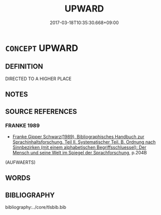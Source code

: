 # -*- mode: mandoku-tls-view -*-
#+TITLE: UPWARD
#+DATE: 2017-03-18T10:35:30.668+09:00        
#+STARTUP: content
* =CONCEPT= UPWARD
:PROPERTIES:
:CUSTOM_ID: uuid-4fc17050-533b-485c-9ddc-2b1cea64005a
:END:
** DEFINITION

DIRECTED TO A HIGHER PLACE

** NOTES

** SOURCE REFERENCES
*** FRANKE 1989
 - [[cite:FRANKE-1989][Franke Gipper Schwarz(1989), Bibliographisches Handbuch zur Sprachinhaltsforschung. Teil II. Systematischer Teil. B. Ordnung nach Sinnbezirken (mit einem alphabetischen Begriffsschluessel): Der Mensch und seine Welt im Spiegel der Sprachforschung]], p.204B
 (AUFWAERTS)
** WORDS
   :PROPERTIES:
   :VISIBILITY: children
   :END:
** BIBLIOGRAPHY
bibliography:../core/tlsbib.bib

